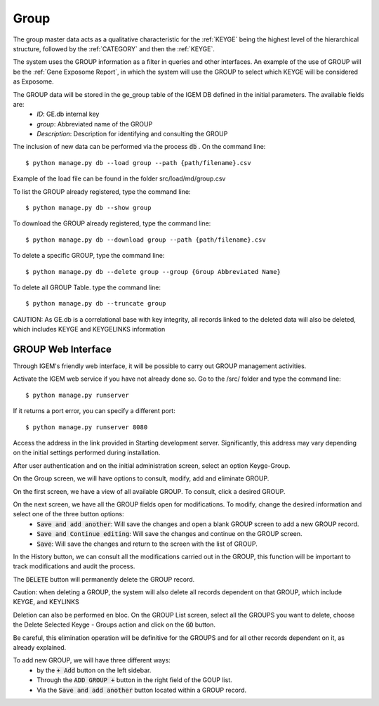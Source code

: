 Group
-----

The group master data acts as a qualitative characteristic for the :ref:`KEYGE` being the highest level of the hierarchical structure, followed by the :ref:`CATEGORY` and then the :ref:`KEYGE`.

The system uses the GROUP information as a filter in queries and other interfaces. An example of the use of GROUP will be the :ref:`Gene Exposome Report`, in which the system will use the GROUP to select which KEYGE will be considered as Exposome.


The GROUP data will be stored in the ge_group table of the IGEM DB defined in the initial parameters. The available fields are:
    * *ID*: GE.db internal key
    * *group*: Abbreviated name of the GROUP
    * *Description*: Description for identifying and consulting the GROUP


The inclusion of new data can be performed via the process :code:`db` . On the command line::

$ python manage.py db --load group --path {path/filename}.csv


Example of the load file can be found in the folder src/load/md/group.csv


To list the GROUP already registered, type the command line::
    
$ python manage.py db --show group


To download the GROUP already registered, type the command line::
    
$ python manage.py db --download group --path {path/filename}.csv


To delete a specific GROUP, type the command line::
    
$ python manage.py db --delete group --group {Group Abbreviated Name}


To delete all GROUP Table. type the command line::
    
$ python manage.py db --truncate group

CAUTION: As GE.db is a correlational base with key integrity, all records linked to the deleted data will also be deleted, which includes KEYGE and KEYGELINKS information



GROUP Web Interface
^^^^^^^^^^^^^^^^^^^^^^

Through IGEM's friendly web interface, it will be possible to carry out GROUP management activities.

Activate the IGEM web service if you have not already done so. Go to the /src/ folder and type the command line::

$ python manage.py runserver

.. image:: /_static/pictures/md_database_01.png
  :alt: Alternative text

If it returns a port error, you can specify a different port::

$ python manage.py runserver 8080

Access the address in the link provided in Starting development server. Significantly, this address may vary depending on the initial settings performed during installation.



After user authentication and on the initial administration screen, select an option Keyge-Group.

.. image:: /_static/pictures/md_database_02.png
  :alt: Alternative text

On the Group screen, we will have options to consult, modify, add and eliminate GROUP.

.. image:: /_static/pictures/md_group_01.png
  :alt: Alternative text


On the first screen, we have a view of all available GROUP. To consult, click a desired GROUP.

.. image:: /_static/pictures/md_group_02.png
  :alt: Alternative text


On the next screen, we have all the GROUP fields open for modifications. To modify, change the desired information and select one of the three button options:
    * :code:`Save and add another`: Will save the changes and open a blank GROUP screen to add a new GROUP record.
    * :code:`Save and Continue editing`: Will save the changes and continue on the GROUP screen.
    * :code:`Save`: Will save the changes and return to the screen with the list of GROUP.

In the History button, we can consult all the modifications carried out in the GROUP, this function will be important to track modifications and audit the process.

.. image:: /_static/pictures/md_group_03.png
  :alt: Alternative text

The :code:`DELETE` button will permanently delete the GROUP record.

Caution: when deleting a GROUP, the system will also delete all records dependent on that GROUP, which include KEYGE, and KEYLINKS

Deletion can also be performed en bloc. On the GROUP List screen, select all the GROUPS you want to delete, choose the Delete Selected Keyge - Groups action and click on the :code:`GO` button.

Be careful, this elimination operation will be definitive for the GROUPS and for all other records dependent on it, as already explained.

.. image:: /_static/pictures/md_group_04.png
  :alt: Alternative text

To add new GROUP, we will have three different ways:
    * by the :code:`+ Add` button on the left sidebar.
    * Through the :code:`ADD GROUP +` button in the right field of the GOUP list.
    * Via the :code:`Save and add another` button located within a GROUP record.

.. image:: /_static/pictures/md_group_05.png
  :alt: Alternative text

